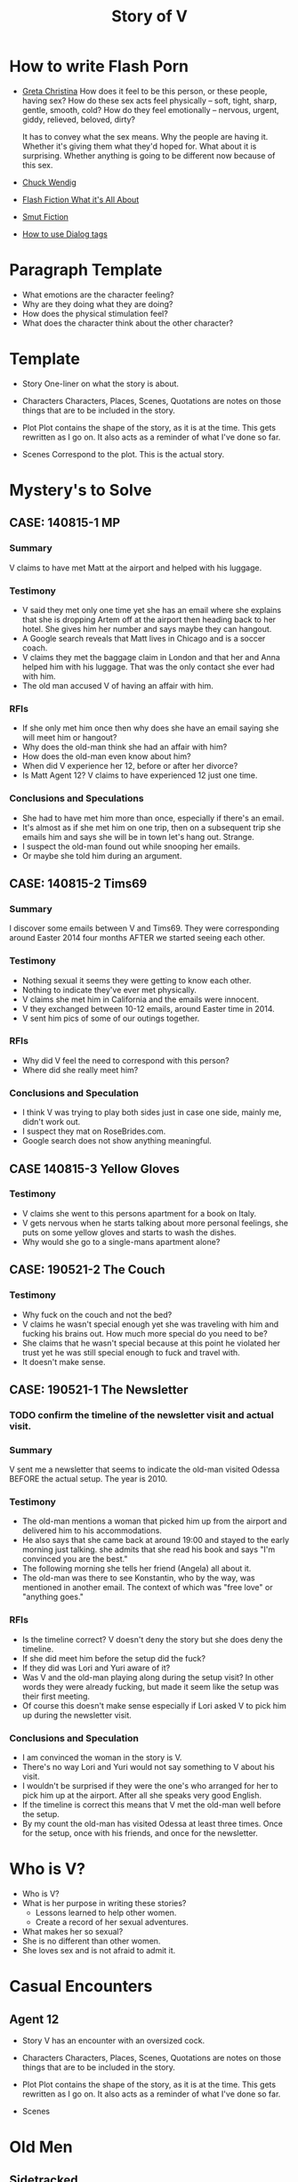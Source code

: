 #+TITLE: Story of V
#+STARTUP: indent

* How to write Flash Porn
+ [[https://gretachristina.typepad.com/greta_christinas_weblog/2007/10/how-i-write-por.html][Greta Christina]]
  How does it feel to be this person, or these people, having sex? How do these
  sex acts feel physically -- soft, tight, sharp, gentle, smooth, cold? 
  How do they feel emotionally – nervous, urgent, giddy, relieved, beloved, dirty?

  It has to convey what the sex means.  Why the people are having it. Whether
  it's giving them what they'd hoped for. What about it is surprising. Whether
  anything is going to be different now because of this sex.
+ [[http://terribleminds.com/ramble/2012/06/26/25-things-you-should-know-about-writing-sex/][Chuck Wendig]]
+ [[http://www.thereviewreview.net/publishing-tips/flash-fiction-whats-it-all-about][Flash Fiction What it's All About]]   
+ [[https://www.fanfiction.net/s/9661958/1/The-Ultimate-Guide-to-Writing-Smut-Fic][Smut Fiction]]
+ [[https://thewritepractice.com/dialogue-tags/][How to use Dialog tags]]
* Paragraph Template
- What emotions are the character feeling?
- Why are they doing what they are doing?
- How does the physical stimulation feel?
- What does the character think about the other character?
* Template
 - Story
  One-liner on what the story is about.
 
- Characters
  Characters, Places, Scenes, Quotations are notes on those things that are to be
  included in the story.

- Plot
  Plot contains the shape of the story, as it is at the time. This gets rewritten
  as I go on. It also acts as a reminder of what I've done so far.

- Scenes
  Correspond to the plot.  This is the actual story.

* Mystery's to Solve
** CASE: 140815-1 MP
*** Summary
V claims to have met Matt at the airport and helped with his luggage.

*** Testimony
- V said they met only one time yet she has an email where she explains that
  she is dropping Artem off at the airport then heading back to her hotel.
  She gives him her number and says maybe they can hangout.
- A Google search reveals that Matt lives in Chicago and is a soccer coach.
- V claims they met the baggage claim in London and that her and Anna helped
  him with his luggage.  That was the only contact she ever had with him.
- The old man accused V of having an affair with him.  

*** RFIs
- If she only met him once then why does she have an email saying she will meet
  him or hangout?
- Why does the old-man think she had an affair with him?
- How does the old-man even know about him?
- When did V experience her 12, before or after her divorce?
- Is Matt Agent 12? V claims to have experienced 12 just one time.

*** Conclusions and Speculations
- She had to have met him more than once, especially if there's an email.  
- It's almost as if she met him on one trip, then on a subsequent trip she emails him
  and says she will be in town let's hang out.  Strange.
- I suspect the old-man found out while snooping her emails.
- Or maybe she told him during an argument.

** CASE: 140815-2 Tims69
*** Summary
I discover some emails between V and Tims69.  They were corresponding around
Easter 2014 four months AFTER we started seeing each other.

*** Testimony
- Nothing sexual it seems they were getting to know each other.
- Nothing to indicate they've ever met physically.
- V claims she met him in California and the emails were innocent.
- V they exchanged between 10-12 emails, around Easter time in 2014.
- V sent him pics of some of our outings together.

*** RFIs
- Why did V feel the need to correspond with this person?
- Where did she really meet him?

*** Conclusions and Speculation
- I think V was trying to play both sides just in case one side, mainly me,
  didn't work out.
- I suspect they mat on RoseBrides.com.
- Google search does not show anything meaningful.

** CASE 140815-3 Yellow Gloves
*** Testimony
- V claims she went to this persons apartment for a book on Italy.
- V gets nervous when he starts talking about more personal feelings, she puts
  on some yellow gloves and starts to wash the dishes.
- Why would she go to a single-mans apartment alone?

** CASE: 190521-2 The Couch
*** Testimony
- Why fuck on the couch and not the bed?
- V claims he wasn't special enough yet she was traveling with him and fucking
  his brains out.  How much more special do you need to be?
- She claims that he wasn't special because at this point he violated her
  trust yet he was still special enough to fuck and travel with.
- It doesn't make sense.

** CASE: 190521-1 The Newsletter
*** TODO confirm the timeline of the newsletter visit and actual visit.

*** Summary
V sent me a newsletter that seems to indicate the old-man visited Odessa BEFORE
the actual setup.  The year is 2010.

*** Testimony
- The old-man mentions a woman that picked him up from the airport and delivered
  him to his accommodations.
- He also says that she came back at around 19:00 and stayed to the early
  morning just talking.  she admits that she read his book and says "I'm
  convinced you are the best."
- The following morning she tells her friend (Angela) all about it.
- The old-man was there to see Konstantin, who by the way, was mentioned in
  another email.  The context of which was "free love" or "anything goes."

*** RFIs
- Is the timeline correct? V doesn't deny the story but she does deny the
  timeline.
- If she did meet him before the setup did the fuck?
- If they did was Lori and Yuri aware of it?
- Was V and the old-man playing along during the setup visit? In other words
  they were already fucking, but made it seem like the setup was their first
  meeting.
- Of course this doesn't make sense especially if Lori asked V to pick him up
  during the newsletter visit.

*** Conclusions and Speculation
- I am convinced the woman in the story is V.  
- There's no way Lori and Yuri would not say something to V about his visit.
- I wouldn't be surprised if they were the one's who arranged for her to pick
  him up at the airport.  After all she speaks very good English.
- If the timeline is correct this means that V met the old-man well before the
  setup.
- By my count the old-man has visited Odessa at least three times.  Once for the
  setup, once with his friends, and once for the newsletter.

* Who is V?
- Who is V?
- What is her purpose in writing these stories?
  - Lessons learned to help other women.
  - Create a record of her sexual adventures.
- What makes her so sexual?
- She is no different than other women.
- She loves sex and is not afraid to admit it.
  
* Casual Encounters
** Agent 12
- Story
  V has an encounter with an oversized cock.

- Characters
  Characters, Places, Scenes, Quotations are notes on those things that are to be
  included in the story.

- Plot
  Plot contains the shape of the story, as it is at the time. This gets rewritten
  as I go on. It also acts as a reminder of what I've done so far.

- Scenes
  
* Old Men
** Sidetracked
- TODOS

  - TODO When V starts playing with herself Rick describes her body and why she
    is so sexy. See Delta of Venus "Pierre"

- Story V sucks dick on the side of the highway on the way to Vegas.

- Characters 
  V - Recently divorced with a new outlook on her sexuality.
  Unburdened by her previous life she pusues erotic adventures all over the
  world. 
  Rick - Met V on a trip to her country and has fallen in love.  What he really
  loves is the way V takes care of him in the bedroom.
  
- Plot
  - V and her lover have a conversation about sex. V and her lover are still in
    the honeymoon phase which means lots of fucking. V's lover asks where V has
    sucked dick in the past. V tells him in all sorts of places theater, parking
    lot, beach, car. V starts to rub her lovers cock, he has a hard time
    concentrating on driving. V's pussy is throbbing, she is thinking of sucking
    his cock while he drives. They are on the highway going to Vegas about 10
    miles outside of Barstow in the middle of nowhere.
  
  - V's proposes a roadside blowjob. V has a flashback to the year before
    sucking dick in a car. She tells her lover the story but doesn't say who it
    is. It's her previous lover who is also friends with her current lover. She
    thinks about how much better a fuck her former lover is. She asks him to
    pull over and begins to suck his dick.
  
  - V's sucks her lovers cock. She loves a hard cock in her mouth. She's been
    sucking dick since she was 16. She's never had a bad experience sucking
    dick. She loves how it makes her lover feel. She does it out of love.
 
We were two hours into a four our drive about 10 miles outside of Barstow on our
way to Vegas.  God, it was hot even though the AC in the truck was going full
blast.

Rick is my fiance.  53 years old, somewhat balding, with a paunch for a belly he
wasn't exactly the stud I imagined but he was a good man and slightly above
average in bed.  We were introduced a year ago by my former lover, Jim.  Jim was
20 years older than me and a world renown lover.  That's right I said "world renown."
Apparently Jim wrote a book on Ancient Lovemaking Techniques and is also a
lifelong student and teacher of Kung Fu.  I met Jim right around the time I got
divorced but apparently it was not a chance meeting.  It was actually a setup by
my very good friends, an attempt to boost my confidence and self-esteem.  To put
it bluntly Jim was called upon to fuck me back to being beautiful and he did not
disappoint.  He was passionate lover with a sizeable cock who could last as long
as I needed him too.  I'm sorry I shouldn't be talking about Jim, but sometimes
I can't help it.  He was truly a good fuck but I will save those stories for
later.

Rick wasn't a bad lover but he was no Jim either.  I thought to myself if I'm
going to marry this guy I really need him to up his game.  I'm not  


Let me just say that I love giving oral pleasure almost more then I love
receiving it.  I guess you could say it's my specialty but you don't have to
take my word for it just ask my previous lovers. 
 
Rick, was a boring sort. Middleaged white American his lovemaking left a bit to
be dsired. Now, don't get my wrong I don't think all white middleaged american's
are boring but in Rick's case he fit that mold. My previous American, older by
20 years, was the best lover I've ever had. Jim was a martial arts master and an
authority on ancient lovemaking techniques. If anyone was expected to be good in
bed it was him. I guess it's unfair to make a comparison. On this trip Rick and
I got engaged which means he now has the title "best lover I've ever had"
even though he was somewhere in the middle. I can tell you that more often than
not I have to think of the old-man in order to cum.

Needless to say our conversation about sex got my juices flowing.  I could feel
the throbbing below and the wetness that spread.  The thought occurred to me
that if Rick doesn't fuck me the way I like then I should teach him.  I rememver
a time when many of my lovers had to teach me a trick or two.  

"Baby, why don't you pull over I'd like to take some pics of the countryside" I
said.

"Ok, my love"

I could tell Rick was confused, we were 10 miles outside of Barstow on our way
to Vegas.  In other words we were in the middle of nowhere.
  
I reached over and started to rub his hard penis through his jeans.  

"Fuck, that feels good" he said "Don't stop."

"Would you like me to do more than rub it?" I asked.

Before he could answer I started to unzip his pants.  I could see the outline of
his hardness and a wet spot of precum on his underwear and squeezed the shaft.
I squeezed it alternating the rhythm, until his precum soaked through.

I pulled his cock out and traced the tip with my fingers.  It gave hard twitch
is if it were lunging to bite my finger off.  The head was a dark red and veins
were swollen with blood.

I gripped his swollen penis with one hand and bent down to lick up a big drop of
precum that had oozed out of the head.  I sealed my lips around the head and
slowly took his whole cock into my mouth.  He wasn't as big as the old-man I had
no problem swallowing him to his balls.  I held him in my mouth and my tongue
bathed it in spit.  I'm telling you ladies, men love it when you're sloppy and wet.
** Heat of The Night
- Story V sneaks off to get fucked from behind.

- Characters
  V - Is recently divorced and feeling low in confidence and self-esteem.  She
  needs a man to show her how desirable she is.  She is willing to do or try
  anything to prove herself.

  Jim - Is 20 years older than V and is a trained Kunf-fu master.  He also
  teaches Taoist lovemaking and has written a book about it.  He is a master
  lover and world-famous.  He's been brought in to make V feel like a woman.

- Plot
  - V has a strong desire to be with Jim so she sneaks off at night leaving her
    kids with her mom.
  - V really has a need for Jim's cock.  She wasn't able to cum their first time
    together because she was too nervous.

- Scenes
  - Scene 1: V is at home lying in bed but she can't sleep. She is torn with
    anxiety and desire because she wants to sneak off and be with Jim. She has
    unfinished business with him, she needs to cum.
    
  - Scene 2: It's late at night and Jim here's a knock at the door.  He's
    pleasantly surprised to find V standing there in a long coat.  Little does
    he know that underneath is just panties and no bra.

  - Scene 3: V tells Jim that he is the best and that she needs his hard cock.
    She promises to do whatever he wants as long as he makes her cum.  Jim
    smiles and asks her if that's really the deal she wants to make.  She
    answers yes.

  - Scene 4: Jim fucks V and gives her the best orgasm of her life.
** The Great Escape
- Story
  V finds time to fuck her lover while visitors are in the house.

- Characters
  V - her usual horny self.
  Jim - V's lover, professional sex instructor, and 20 years older.
  Rick - Jim's friend and potential fuck-interest for V.
  Matt - Another visitor.

- Plot (four scenes ~ 375 words per scene)
  - V's boyfriends friends are vising for the week.
    - She pictures herself fucking one of the friends.
    - She wonders who has the bigger dick.
  - V hasn't fucked her boyfriend in two days.
    - She touches herself in the bathroom.
    - She tells her boyfriend how much she wants to fuck him.
    - She offers her boyfriend a threesome.
  - V doesn't care who's in the house she is going to fuck her boyfriend.
    - V decides to fuck her boyfriend.
    - V makes out with her boyfriend while one of his friends watches.
    - V's boyfriend fingers her while his friend watches.
    - V's boyfriend fingers her in the kitchen.
  - V fucks the shit out of him.  Probably the wildest fuck yet.
    - V's boyfriend eats her pussy from behind.
    - V gives her boyfriend a prostrate massage while milking his cock.
    - The house guests hear whats going on.

- Scenes
  
** I Spy
- Story
  V is in Thailand with her much older lover. - She doesn't know it but her
  lover has arranged for a spy to watch their every move in the bedroom.

- Characters
  V - Recently divorced V is discovering her true sexuality and loving it.  She
  has learned things that she could never have learned with her ex-husband.
 
  Jim - 20 years older than V, Jim is showing her the best way to be a slut.

  Ron - One of the hidden friends.

  Matt - One of the hidden friends.

- Plot
  - Jim has been training all day and finally finds time for V.  Jim has
    promised her some special "desserts" on this trip and he plans to deliver.
    He knows the best thing is to let V's anticipation build.

  - V is in a very high state of sexual awareness.  It's her first time in Thailand and
    her senses are overloaded.  V is learning how to be more assertive and enjoy
    her sexual experiences.
 
- Scenes
  - Scene 1: V and Jim have a conversation about sexual acts that may not be
    considered normal.

  - Scene 2: During the conversation Jim takes out his cock and starts to rub
    it.  V immediately drops to her knees but Jim stops her.  He wants to teach
    her to be patient and build anticipation.  He finally lets her suck his
    dick.

  - Scene 3: In the meantime unknown to V two of Jim's friends are hiding in the
    closet.  This is one of the "desserts" he has promised her.  In previous
    conversations Jim told his friends how raw V is and that with a little
    "molding" he could turn her into a world-class slut.  The agree to help.

  - Scene 4: V and Jim start to fuck.  About 30 minutes into the session Jim's
    friend make themselves known based on a pre-arranged signal.  V is surprised
    and a little scared but watching the two men stroke their big cocks has made
    her forget her fear.  Jim promises that all they will do is watch.
** The Big Apple
- Story
  V says goodby to her old man in style

- Characters
  Characters, Places, Scenes, Quotations are notes on those things that are to be
  included in the story.

- Plot
  Plot contains the shape of the story, as it is at the time. This gets rewritten
  as I go on. It also acts as a reminder of what I've done so far.

- Scenes

** What Happens in Vegas Stays in Vegas
- Story
  V fucks multiple lovers in Vegas.

- Characters
  Characters, Places, Scenes, Quotations are notes on those things that are to be
  included in the story.

- Plot
  Plot contains the shape of the story, as it is at the time. This gets rewritten
  as I go on. It also acts as a reminder of what I've done so far.

- Scenes

** On The Road Again
- Story
  V takes a trip with her old-man and gets fucked in a trailer.

- Characters
  Characters, Places, Scenes, Quotations are notes on those things that are to be
  included in the story.

- Plot
  Plot contains the shape of the story, as it is at the time. This gets rewritten
  as I go on. It also acts as a reminder of what I've done so far.

- Scenes

* Higher Learning
** Lick It Up
- Story
  V's college boyfriend helps her see the light with his active tongue.

- Characters
  Characters, Places, Scenes, Quotations are notes on those things that are to be
  included in the story.

- Plot
  Plot contains the shape of the story, as it is at the time. This gets rewritten
  as I go on. It also acts as a reminder of what I've done so far.

- Scenes

** Dogs and Cats
- Story
  V wakes up to her pussy being eaten and get a big surprise.

- Characters
  Characters, Places, Scenes, Quotations are notes on those things that are to be
  included in the story.

- Plot
  Plot contains the shape of the story, as it is at the time. This gets rewritten
  as I go on. It also acts as a reminder of what I've done so far.

- Scenes

** Three's Company
- Story
  V is surprised by a second cock pushing into her from behind.

- Characters
  Characters, Places, Scenes, Quotations are notes on those things that are to be
  included in the story.

- Plot
  Plot contains the shape of the story, as it is at the time. This gets rewritten
  as I go on. It also acts as a reminder of what I've done so far.

- Scenes

